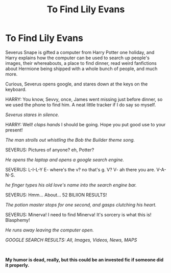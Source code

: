 #+TITLE: To Find Lily Evans

* To Find Lily Evans
:PROPERTIES:
:Author: inebriated-sadist
:Score: 1
:DateUnix: 1618521897.0
:DateShort: 2021-Apr-16
:FlairText: Prompt
:END:
Severus Snape is gifted a computer from Harry Potter one holiday, and Harry explains how the computer can be used to search up people's images, their whereabouts, a place to find dinner, read weird fanfictions about Hermione being shipped with a whole bunch of people, and much more.

Curious, Severus opens google, and stares down at the keys on the keyboard.

HARRY: You know, Sevvy, once, James went missing just before dinner, so we used the phone to find him. A neat little tracker if I do say so myself.

/Severus stares in silence./

HARRY: Well! /claps hands/ I should be going. Hope you put good use to your present!

/The man strolls out whistling the Bob the Builder theme song./

SEVERUS: Pictures of anyone? eh, Potter?

/He opens the laptop and opens a google search engine./

SEVERUS: L-I-L-Y E- where's the v? no that's g. V? V- ah there you are. V-A-N-S.

/he finger types his old love's name into the search engine bar./

SEVERUS: Hmm... About... 52 BILIION RESULTS!

/The potion master stops for one second, and gasps clutching his heart./

SEVERUS: Minerva! I need to find Minerva! It's sorcery is what this is! Blasphemy!

/He runs away leaving the computer open./

/GOOGLE SEARCH RESULTS: All, Images, Videos, News, MAPS/

​

*My humor is dead, really, but this could be an invested fic if someone did it properly.*


